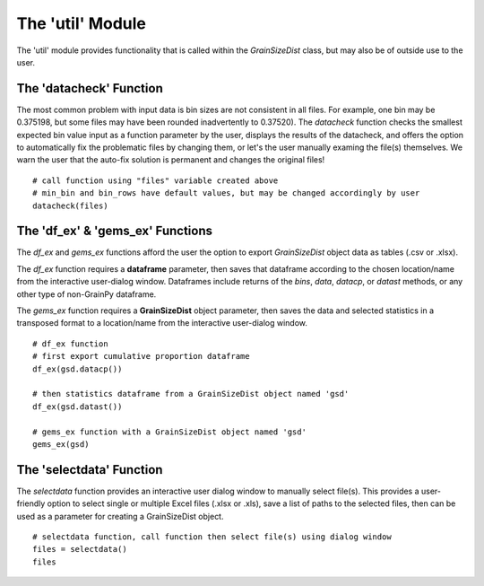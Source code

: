 .. GrainPy documentation master file, created by
   sphinx-quickstart on Tue Mar 29 20:33:40 2022.
   You can adapt this file completely to your liking, but it should at least
   contain the root `toctree` directive.

The 'util' Module
=================

The 'util' module provides functionality that is called within the *GrainSizeDist* class, but may also be of outside use to the user.

The 'datacheck' Function
--------------------
The most common problem with input data is bin sizes are not consistent in all files. For example, one bin may be 0.375198, but some files may have been rounded inadvertently to 0.37520). The *datacheck* function checks the smallest expected bin value input as a function parameter by the user, displays the results of the datacheck, and offers the option to automatically fix the problematic files by changing them, or let's the user manually examing the file(s) themselves. We warn the user that the auto-fix solution is permanent and changes the original files!

::

   # call function using "files" variable created above
   # min_bin and bin_rows have default values, but may be changed accordingly by user
   datacheck(files)
   

The 'df_ex' & 'gems_ex' Functions
----------------------------
The *df_ex* and *gems_ex* functions afford the user the option to export *GrainSizeDist* object data as tables (.csv or .xlsx). 

The *df_ex* function requires a **dataframe** parameter, then saves that dataframe according to the chosen location/name from the interactive user-dialog window. Dataframes include returns of the *bins*\, *data*\ , *datacp*\, or *datast* methods, or any other type of non-GrainPy dataframe.

The *gems_ex* function requires a **GrainSizeDist** object parameter, then saves the data and selected statistics in a transposed format to a location/name from the interactive user-dialog window.

::

   # df_ex function
   # first export cumulative proportion dataframe
   df_ex(gsd.datacp())
   
   # then statistics dataframe from a GrainSizeDist object named 'gsd'
   df_ex(gsd.datast())
   
   # gems_ex function with a GrainSizeDist object named 'gsd'
   gems_ex(gsd)
   

The 'selectdata' Function
--------------------
The *selectdata* function provides an interactive user dialog window to manually select file(s). This provides a user-friendly option to select single or multiple Excel files (.xlsx or .xls), save a list of paths to the selected files, then can be used as a parameter for creating a GrainSizeDist object.

::

   # selectdata function, call function then select file(s) using dialog window
   files = selectdata()
   files
   

